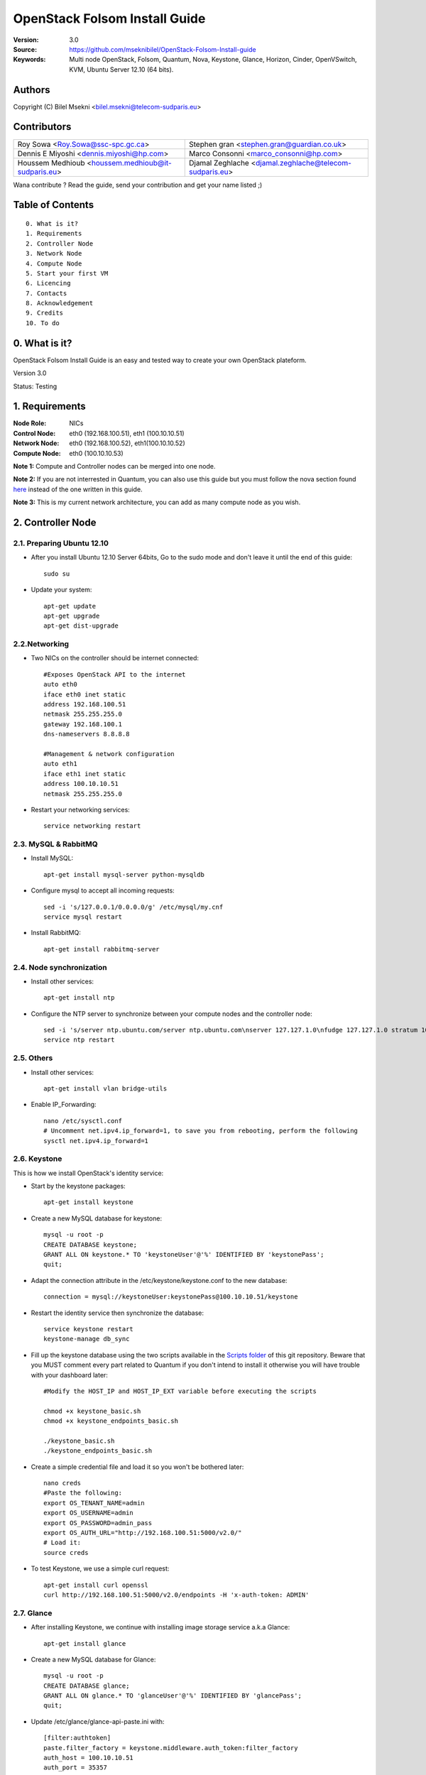 ==========================================================
  OpenStack Folsom Install Guide
==========================================================

:Version: 3.0
:Source: https://github.com/mseknibilel/OpenStack-Folsom-Install-guide
:Keywords: Multi node OpenStack, Folsom, Quantum, Nova, Keystone, Glance, Horizon, Cinder, OpenVSwitch, KVM, Ubuntu Server 12.10 (64 bits).

Authors
==========

Copyright (C) Bilel Msekni <bilel.msekni@telecom-sudparis.eu>

Contributors
==========

=================================================== =======================================================

 Roy Sowa <Roy.Sowa@ssc-spc.gc.ca>                  Stephen gran <stephen.gran@guardian.co.uk> 

 Dennis E Miyoshi <dennis.miyoshi@hp.com>            Marco Consonni <marco_consonni@hp.com>

 Houssem Medhioub <houssem.medhioub@it-sudparis.eu> Djamal Zeghlache <djamal.zeghlache@telecom-sudparis.eu>

=================================================== =======================================================

Wana contribute ? Read the guide, send your contribution and get your name listed ;)

Table of Contents
=================

::

  0. What is it?
  1. Requirements
  2. Controller Node
  3. Network Node
  4. Compute Node
  5. Start your first VM
  6. Licencing
  7. Contacts
  8. Acknowledgement
  9. Credits
  10. To do

0. What is it?
==============

OpenStack Folsom Install Guide is an easy and tested way to create your own OpenStack plateform. 

Version 3.0

Status: Testing


1. Requirements
====================

:Node Role: NICs
:Control Node: eth0 (192.168.100.51), eth1 (100.10.10.51)
:Network Node: eth0 (192.168.100.52), eth1(100.10.10.52)
:Compute Node: eth0 (100.10.10.53)

**Note 1:** Compute and Controller nodes can be merged into one node.

**Note 2:** If you are not interrested in Quantum, you can also use this guide but you must follow the nova section found `here <https://github.com/mseknibilel/OpenStack-Folsom-Install-guide/blob/master/Tricks%26Ideas/install_nova-network.rst>`_ instead of the one written in this guide.

**Note 3:** This is my current network architecture, you can add as many compute node as you wish.

.. image:: http://i.imgur.com/4D51h.jpg

2. Controller Node
===============

2.1. Preparing Ubuntu 12.10
-----------------

* After you install Ubuntu 12.10 Server 64bits, Go to the sudo mode and don't leave it until the end of this guide::

   sudo su

* Update your system::

   apt-get update
   apt-get upgrade
   apt-get dist-upgrade

2.2.Networking
------------
 
* Two NICs on the controller should be internet connected::

   #Exposes OpenStack API to the internet 
   auto eth0
   iface eth0 inet static
   address 192.168.100.51
   netmask 255.255.255.0
   gateway 192.168.100.1
   dns-nameservers 8.8.8.8

   #Management & network configuration
   auto eth1
   iface eth1 inet static
   address 100.10.10.51
   netmask 255.255.255.0

* Restart your networking services::
   
   service networking restart

2.3. MySQL & RabbitMQ
------------

* Install MySQL::

   apt-get install mysql-server python-mysqldb

* Configure mysql to accept all incoming requests::

   sed -i 's/127.0.0.1/0.0.0.0/g' /etc/mysql/my.cnf
   service mysql restart

* Install RabbitMQ::

   apt-get install rabbitmq-server 

2.4. Node synchronization
------------------

* Install other services::

   apt-get install ntp

* Configure the NTP server to synchronize between your compute nodes and the controller node::
   
   sed -i 's/server ntp.ubuntu.com/server ntp.ubuntu.com\nserver 127.127.1.0\nfudge 127.127.1.0 stratum 10/g' /etc/ntp.conf
   service ntp restart  

2.5. Others
-------------------
* Install other services::

   apt-get install vlan bridge-utils

* Enable IP_Forwarding::

   nano /etc/sysctl.conf
   # Uncomment net.ipv4.ip_forward=1, to save you from rebooting, perform the following
   sysctl net.ipv4.ip_forward=1

2.6. Keystone
-------------------

This is how we install OpenStack's identity service:

* Start by the keystone packages::

   apt-get install keystone

* Create a new MySQL database for keystone::

   mysql -u root -p
   CREATE DATABASE keystone;
   GRANT ALL ON keystone.* TO 'keystoneUser'@'%' IDENTIFIED BY 'keystonePass';
   quit;

* Adapt the connection attribute in the /etc/keystone/keystone.conf to the new database::

   connection = mysql://keystoneUser:keystonePass@100.10.10.51/keystone

* Restart the identity service then synchronize the database::

   service keystone restart
   keystone-manage db_sync

* Fill up the keystone database using the two scripts available in the `Scripts folder <https://github.com/mseknibilel/OpenStack-Folsom-Install-guide/tree/master/Keystone_Scripts>`_ of this git repository. Beware that you MUST comment every part related to Quantum if you don't intend to install it otherwise you will have trouble with your dashboard later::

   #Modify the HOST_IP and HOST_IP_EXT variable before executing the scripts

   chmod +x keystone_basic.sh
   chmod +x keystone_endpoints_basic.sh

   ./keystone_basic.sh
   ./keystone_endpoints_basic.sh

* Create a simple credential file and load it so you won't be bothered later::

   nano creds
   #Paste the following:
   export OS_TENANT_NAME=admin
   export OS_USERNAME=admin
   export OS_PASSWORD=admin_pass
   export OS_AUTH_URL="http://192.168.100.51:5000/v2.0/"
   # Load it:
   source creds

* To test Keystone, we use a simple curl request::

   apt-get install curl openssl
   curl http://192.168.100.51:5000/v2.0/endpoints -H 'x-auth-token: ADMIN'

2.7. Glance
-------------------

* After installing Keystone, we continue with installing image storage service a.k.a Glance::

   apt-get install glance

* Create a new MySQL database for Glance::

   mysql -u root -p
   CREATE DATABASE glance;
   GRANT ALL ON glance.* TO 'glanceUser'@'%' IDENTIFIED BY 'glancePass';
   quit;

* Update /etc/glance/glance-api-paste.ini with::

   [filter:authtoken]
   paste.filter_factory = keystone.middleware.auth_token:filter_factory
   auth_host = 100.10.10.51
   auth_port = 35357
   auth_protocol = http
   admin_tenant_name = service
   admin_user = glance
   admin_password = service_pass

* Update the /etc/glance/glance-registry-paste.ini with::

   [filter:authtoken]
   paste.filter_factory = keystone.middleware.auth_token:filter_factory
   auth_host = 100.10.10.51
   auth_port = 35357
   auth_protocol = http
   admin_tenant_name = service
   admin_user = glance
   admin_password = service_pass

* Update /etc/glance/glance-api.conf with::

   sql_connection = mysql://glanceUser:glancePass@100.10.10.51/glance

* And::

   [paste_deploy]
   flavor = keystone

* Update the /etc/glance/glance-registry.conf with::

   sql_connection = mysql://glanceUser:glancePass@100.10.10.51/glance

* And::

   [paste_deploy]
   flavor = keystone

* Restart the glance-api and glance-registry services::

   service glance-api restart; service glance-registry restart

* Synchronize the glance database::

   glance-manage db_sync

* To test Glance's well installation, we upload a new image to the store. Start by downloading the cirros cloud image to your node and then uploading it to Glance::

   mkdir images
   cd images
   wget https://launchpad.net/cirros/trunk/0.3.0/+download/cirros-0.3.0-x86_64-disk.img
   glance image-create --name myFirstImage --is-public true --container-format bare --disk-format qcow2 < cirros-0.3.0-x86_64-disk.img

* Now list the images to see what you have just uploaded::

   glance image-list

2.8. Quantum
-------------------

* Install the Quantum server and the OpenVSwitch package collection::

   apt-get install quantum-server quantum-plugin-openvswitch

* Create a database::

   mysql -u root -p
   CREATE DATABASE quantum;
   GRANT ALL ON quantum.* TO 'quantumUser'@'%' IDENTIFIED BY 'quantumPass';
   quit; 

* Edit the OVS plugin configuration file /etc/quantum/plugins/openvswitch/ovs_quantum_plugin.ini with:: 

   #Under the database section
   [DATABASE]
   sql_connection = mysql://quantumUser:quantumPass@100.10.10.51/quantum

   #Under the OVS section
   [OVS]
   tenant_network_type = gre
   tunnel_id_ranges = 1:1000
   enable_tunneling = True

* Edit /etc/quantum/api-paste.ini ::

   [filter:authtoken]
   paste.filter_factory = keystone.middleware.auth_token:filter_factory
   auth_host = 100.10.10.51
   auth_port = 35357
   auth_protocol = http
   admin_tenant_name = service
   admin_user = quantum
   admin_password = service_pass

* Restart the quantum server::

   service quantum-server restart

2.9. Nova
-------------------

* Start by installing nova components::

   apt-get install -y nova-api nova-cert novnc nova-consoleauth nova-scheduler nova-novncproxy

* Prepare a Mysql database for Nova::

   mysql -u root -p
   CREATE DATABASE nova;
   GRANT ALL ON nova.* TO 'novaUser'@'%' IDENTIFIED BY 'novaPass';
   quit;

* Now modify authtoken section in the /etc/nova/api-paste.ini file to this::

   [filter:authtoken]
   paste.filter_factory = keystone.middleware.auth_token:filter_factory
   auth_host = 100.10.10.51
   auth_port = 35357
   auth_protocol = http
   admin_tenant_name = service
   admin_user = nova
   admin_password = service_pass
   signing_dirname = /tmp/keystone-signing-nova

* Modify the /etc/nova/nova.conf like this::

   [DEFAULT]
   logdir=/var/log/nova
   state_path=/var/lib/nova
   lock_path=/run/lock/nova
   verbose=True
   api_paste_config=/etc/nova/api-paste.ini
   scheduler_driver=nova.scheduler.simple.SimpleScheduler
   s3_host=100.10.10.51
   ec2_host=100.10.10.51
   ec2_dmz_host=100.10.10.51
   rabbit_host=100.10.10.51
   cc_host=100.10.10.51
   dmz_cidr=169.254.169.254/32
   metadata_host=100.10.10.51
   metadata_listen=0.0.0.0
   nova_url=http://100.10.10.51:8774/v1.1/
   sql_connection=mysql://novaUser:novaPass@100.10.10.51/nova
   ec2_url=http://100.10.10.51:8773/services/Cloud 
   root_helper=sudo nova-rootwrap /etc/nova/rootwrap.conf

   # Auth
   use_deprecated_auth=false
   auth_strategy=keystone
   keystone_ec2_url=http://100.10.10.51:5000/v2.0/ec2tokens
   # Imaging service
   glance_api_servers=100.10.10.51:9292
   image_service=nova.image.glance.GlanceImageService

   # Vnc configuration
   novnc_enabled=true
   novncproxy_base_url=http://192.168.100.51:6080/vnc_auto.html
   novncproxy_port=6080
   vncserver_proxyclient_address=192.168.100.51
   vncserver_listen=0.0.0.0 

   # Network settings
   network_api_class=nova.network.quantumv2.api.API
   quantum_url=http://100.10.10.51:9696
   quantum_auth_strategy=keystone
   quantum_admin_tenant_name=service
   quantum_admin_username=quantum
   quantum_admin_password=service_pass
   quantum_admin_auth_url=http://100.10.10.51:35357/v2.0
   libvirt_vif_driver=nova.virt.libvirt.vif.LibvirtHybridOVSBridgeDriver
   linuxnet_interface_driver=nova.network.linux_net.LinuxOVSInterfaceDriver
   firewall_driver=nova.virt.libvirt.firewall.IptablesFirewallDriver

   # Compute #
   compute_driver=libvirt.LibvirtDriver

   # Cinder #
   volume_api_class=nova.volume.cinder.API
   osapi_volume_listen_port=5900

* Synchronize your database::

   nova-manage db sync

* Restart nova-* services::

   cd /etc/init.d/; for i in $( ls nova-* ); do sudo service $i restart; done   

* Check for the smiling faces on nova-* services to confirm your installation::

   nova-manage service list

2.10. Cinder
-------------------

* Install the required packages::

   apt-get install cinder-api cinder-scheduler cinder-volume iscsitarget open-iscsi iscsitarget-dkms

* Configure the iscsi services::

   sed -i 's/false/true/g' /etc/default/iscsitarget

* Restart the services::
   
   service iscsitarget start
   service open-iscsi start

* Prepare a Mysql database for Cinder::

   mysql -u root -p
   CREATE DATABASE cinder;
   GRANT ALL ON cinder.* TO 'cinderUser'@'%' IDENTIFIED BY 'cinderPass';
   quit;

* Configure /etc/cinder/api-paste.ini like the following::

   [filter:authtoken]
   paste.filter_factory = keystone.middleware.auth_token:filter_factory
   service_protocol = http
   service_host = 192.168.100.51
   service_port = 5000
   auth_host = 100.10.10.51
   auth_port = 35357
   auth_protocol = http
   admin_tenant_name = service
   admin_user = cinder
   admin_password = service_pass

* Edit the /etc/cinder/cinder.conf to::

   [DEFAULT]
   rootwrap_config=/etc/cinder/rootwrap.conf
   sql_connection = mysql://cinderUser:cinderPass@100.10.10.51/cinder
   api_paste_confg = /etc/cinder/api-paste.ini
   iscsi_helper=ietadm
   volume_name_template = volume-%s
   volume_group = cinder-volumes
   verbose = True
   auth_strategy = keystone
   #osapi_volume_listen_port=5900

* Then, synchronize your database::

   cinder-manage db sync

* Finally, don't forget to create a volumegroup and name it cinder-volumes::

   dd if=/dev/zero of=cinder-volumes bs=1 count=0 seek=2G
   losetup /dev/loop2 cinder-volumes
   fdisk /dev/loop2
   #Type in the followings:
   n
   p
   1
   ENTER
   ENTER
   t
   8e
   w

* Proceed to create the physical volume then the volume group::

   pvcreate /dev/loop2
   vgcreate cinder-volumes /dev/loop2

**Note:** Beware that this volume group gets lost after a system reboot. (Click `Here <https://github.com/mseknibilel/OpenStack-Folsom-Install-guide/blob/master/Tricks%26Ideas/load_volume_group_after_system_reboot.rst>`_ to know how to load it after a reboot) 

* Restart the cinder services::

   service cinder-volume restart
   service cinder-api restart

2.11. Horizon
-------------------

* To install horizon, proceed like this ::

   apt-get install openstack-dashboard memcached


* If you don't like the OpenStack ubuntu theme, you can disabled it and go back to the default look::

   nano /etc/openstack-dashboard/local_settings.py
   #Comment these lines
   #Enable the Ubuntu theme if it is present.
   #try:
   #    from ubuntu_theme import *
   #except ImportError:
   #    pass

* Reload Apache and memcached::

   service apache2 restart; service memcached restart

You can now access your OpenStack **192.168.100.51/horizon** with credentials **admin:admin_pass**.

**Note:** A reboot might be needed for a successful login

3. Network node
=========================

3.1. Preparing the Node
------------------

* Update your system::

   apt-get update
   apt-get upgrade
   apt-get dist-upgrade

* Install ntp service::

   apt-get install ntp

* Configure the NTP server to follow the controller node::
   
   sed -i 's/server ntp.ubuntu.com/server 100.10.10.51/g' /etc/ntp.conf
   service ntp restart  

* Install other services::

   apt-get install vlan bridge-utils

* Enable IP_Forwarding::

   nano /etc/sysctl.conf
   # Uncomment net.ipv4.ip_forward=1, to save you from rebooting, perform the following
   sysctl net.ipv4.ip_forward=1

3.2.Networking
------------

* Only one NIC needs to be internet connected::
   
   auto eth2
   iface eth2 inet static
   address 192.168.100.52
   netmask 255.255.255.0
   gateway 192.168.100.1
   dns-nameservers 8.8.8.8

   auto eth0
   iface eth0 inet static
   address 100.10.10.52
   netmask 255.255.255.0

3.3. OpenVSwitch
------------------

* Install the openVSwitch::

   apt-get install -y openvswitch-switch openvswitch-datapath-dkms

* Create the bridges::

   #br-int is used for VM integration	
   ovs-vsctl add-br br-int

   #br-ex is used for accessing internet.
   ovs-vsctl add-br br-ex
   ovs-vsctl br-set-external-id br-ex bridge-id br-ex
   ovs-vsctl add-port br-ex eth2

3.4. Quantum
------------------

We need to install the l3 agent, dhcp agent and the openVSwitch plugin agent

* Install quantum DHCP and l3 agents::

   apt-get -y install quantum-dhcp-agent quantum-l3-agent quantum-plugin-openvswitch-agent

* Edit the OVS plugin configuration file /etc/quantum/plugins/openvswitch/ovs_quantum_plugin.ini with:: 

   #Under the database section
   [DATABASE]
   sql_connection = mysql://quantumUser:quantumPass@100.10.10.51/quantum

   #Under the OVS section
   [OVS]
   tenant_network_type = gre
   tunnel_id_ranges = 1:1000
   integration_bridge = br-int
   tunnel_bridge = br-tun
   local_ip = 100.10.10.52
   enable_tunneling = True

* In addition, update the /etc/quantum/l3_agent.ini::

   auth_url = http://100.10.10.51:35357/v2.0
   auth_region = RegionOne
   admin_tenant_name = service
   admin_user = quantum
   admin_password = service_pass
   metadata_ip = 192.168.100.51
   metadata_port = 8775
   use_namespaces = False

* Edit /etc/quantum/dhcp_agent.ini::

   use_namespaces = False

* Make sure that your rabbitMQ IP in /etc/quantum/quantum.conf is set to the controller node::
   
   rabbit_host = 100.10.10.51

* To get the l3_agent to function properly, you need to undergo a special operation described `here <https://github.com/mseknibilel/OpenStack-Folsom-Install-guide/blob/stable/GRE/Tricks%26Ideas/modify_iptables_manager.rst>`_. 

* Restart all the services::

   service quantum-dhcp-agent restart
   service quantum-l3-agent restart
   service quantum-plugin-openvswitch-agent restart

4. Compute Node
=========================

4.1. Preparing the Node
------------------

* Update your system::

   apt-get update
   apt-get upgrade
   apt-get dist-upgrade

* Install ntp service::

   apt-get install ntp

* Configure the NTP server to follow the controller node::
   
   sed -i 's/server ntp.ubuntu.com/server 100.10.10.51/g' /etc/ntp.conf
   service ntp restart  

* Install other services::

   apt-get install vlan bridge-utils

* Enable IP_Forwarding::

   nano /etc/sysctl.conf
   # Uncomment net.ipv4.ip_forward=1, to save you from rebooting, perform the following
   sysctl net.ipv4.ip_forward=1

4.2.Networking
------------

* Perform the following::
   
   # OpenStack management
   auto eth0
   iface eth0 inet static
   address 100.10.10.53
   netmask 255.255.255.0

4.3 KVM
------------------

* make sure that your hardware enables virtualization::

   apt-get install cpu-checker
   kvm-ok

* Normally you would get a good response. Now, move to install kvm and configure it::

   apt-get install -y kvm libvirt-bin pm-utils

* Edit the cgroup_device_acl array in the /etc/libvirt/qemu.conf file to::

   cgroup_device_acl = [
   "/dev/null", "/dev/full", "/dev/zero",
   "/dev/random", "/dev/urandom",
   "/dev/ptmx", "/dev/kvm", "/dev/kqemu",
   "/dev/rtc", "/dev/hpet","/dev/net/tun"
   ]

* Delete default virtual bridge ::

   virsh net-destroy default
   virsh net-undefine default

* Enable live migration by updating /etc/libvirt/libvirtd.conf file::

   listen_tls = 0
   listen_tcp = 1
   auth_tcp = "none"

* Edit libvirtd_opts variable in /etc/init/libvirt-bin.conf file::

   env libvirtd_opts="-d -l"

* Edit /etc/default/libvirt-bin file ::

   libvirtd_opts="-d -l"

* Restart the libvirt service to load the new values::

   service libvirt-bin restart

4.4. OpenVSwitch
------------------

* Install the openVSwitch::

   apt-get install -y openvswitch-switch openvswitch-datapath-dkms

* Create the bridges::

   #br-int will be used for VM integration	
   ovs-vsctl add-br br-int

4.5. Quantum
------------------

* Install the Quantum openvswitch agent::

   apt-get -y install quantum-plugin-openvswitch-agent

* Edit the OVS plugin configuration file /etc/quantum/plugins/openvswitch/ovs_quantum_plugin.ini with:: 

   #Under the database section
   [DATABASE]
   sql_connection = mysql://quantumUser:quantumPass@100.10.10.51/quantum

   #Under the OVS section
   [OVS]
   tenant_network_type = gre
   tunnel_id_ranges = 1:1000
   integration_bridge = br-int
   tunnel_bridge = br-tun
   local_ip = 100.10.10.53
   enable_tunneling = True

* Make sure that your rabbitMQ IP in /etc/quantum/quantum.conf is set to the controller node::
   
   rabbit_host = 100.10.10.51

* Restart all the services::

   service quantum-plugin-openvswitch-agent restart

4.6. Nova
------------------

* Install nova's required components for the compute node::

   apt-get install nova-compute-kvm

* Now modify authtoken section in the /etc/nova/api-paste.ini file to this::

   [filter:authtoken]
   paste.filter_factory = keystone.middleware.auth_token:filter_factory
   auth_host = 100.10.10.51
   auth_port = 35357
   auth_protocol = http
   admin_tenant_name = service
   admin_user = nova
   admin_password = service_pass
   signing_dirname = /tmp/keystone-signing-nova

* Edit /etc/nova/nova-compute.conf file ::
   
   [DEFAULT]
   libvirt_type=kvm
   libvirt_ovs_bridge=br-int
   libvirt_vif_type=ethernet
   libvirt_vif_driver=nova.virt.libvirt.vif.LibvirtHybridOVSBridgeDriver
   libvirt_use_virtio_for_bridges=True

* Modify the /etc/nova/nova.conf like this::

   [DEFAULT]
   logdir=/var/log/nova
   state_path=/var/lib/nova
   lock_path=/run/lock/nova
   verbose=True
   api_paste_config=/etc/nova/api-paste.ini
   scheduler_driver=nova.scheduler.simple.SimpleScheduler
   s3_host=100.10.10.51
   ec2_host=100.10.10.51
   ec2_dmz_host=100.10.10.51
   rabbit_host=100.10.10.51
   cc_host=100.10.10.51
   dmz_cidr=169.254.169.254/32
   metadata_host=100.10.10.51
   metadata_listen=0.0.0.0
   nova_url=http://100.10.10.51:8774/v1.1/
   sql_connection=mysql://novaUser:novaPass@100.10.10.51/nova
   ec2_url=http://100.10.10.51:8773/services/Cloud 
   root_helper=sudo nova-rootwrap /etc/nova/rootwrap.conf

   # Auth
   use_deprecated_auth=false
   auth_strategy=keystone
   keystone_ec2_url=http://100.10.10.51:5000/v2.0/ec2tokens
   # Imaging service
   glance_api_servers=100.10.10.51:9292
   image_service=nova.image.glance.GlanceImageService

   # Vnc configuration
   novnc_enabled=true
   novncproxy_base_url=http://192.168.100.51:6080/vnc_auto.html
   novncproxy_port=6080
   vncserver_proxyclient_address=100.10.10.53
   vncserver_listen=0.0.0.0 

   # Network settings
   network_api_class=nova.network.quantumv2.api.API
   quantum_url=http://100.10.10.51:9696
   quantum_auth_strategy=keystone
   quantum_admin_tenant_name=service
   quantum_admin_username=quantum
   quantum_admin_password=service_pass
   quantum_admin_auth_url=http://100.10.10.51:35357/v2.0
   libvirt_vif_driver=nova.virt.libvirt.vif.LibvirtHybridOVSBridgeDriver
   linuxnet_interface_driver=nova.network.linux_net.LinuxOVSInterfaceDriver
   firewall_driver=nova.virt.libvirt.firewall.IptablesFirewallDriver

   # Compute #
   compute_driver=libvirt.LibvirtDriver

   # Cinder #
   volume_api_class=nova.volume.cinder.API
   osapi_volume_listen_port=5900

* Restart nova-* services::

   cd /etc/init.d/; for i in $( ls nova-* ); do sudo service $i restart; done   

* Check for the smiling faces on nova-* services to confirm your installation::

   nova-manage service list

5. Your First VM
============

To start your first VM, we first need to create a new tenant, user, internal and external network. SSH to your controller node and perform the following.

* Create a new tenant ::

   keystone tenant-create --name project_one

* Create a new user and assign the member role to it in the new tenant (keystone role-list to get the appropriate id)::

   keystone user-create --name=user_one --pass=user_one --tenant-id $put_id_of_project_one --email=user_one@domain.com
   keystone user-role-add --tenant-id $put_id_of_project_one  --user-id $put_id_of_user_one --role-id $put_id_of_member_role

* Create a new network for the tenant::

   quantum net-create --tenant-id $put_id_of_project_one net_proj_one 

* Create a new subnet inside the new tenant network::

   quantum subnet-create --tenant-id $put_id_of_project_one net_proj_one 50.50.1.0/24

* Create a router for the new tenant::

   quantum router-create --tenant-id $put_id_of_project_one router_proj_one

* Add the router to the subnet::

   quantum router-interface-add $put_router_proj_one_id_here $put_subnet_id_here

You can now start creating VMs but they will not be accessible from the internet. If you like them to be so, perform the following:

* Create your external network with the tenant id belonging to the service tenant (keystone tenant-list to get the appropriate id) ::

   quantum net-create --tenant-id $put_id_of_service_tenant ext_net --router:external=True

* Go back to the /etc/quantum/l3_agent.ini file and edit it::

   gateway_external_net_id = $id_of_ext_net
   router_id = $your_router_id

* Restart l3-agent::

   service quantum-l3-agent restart

* Create a subnet containing your floating IPs::

   quantum subnet-create --tenant-id $put_id_of_service_tenant --allocation-pool start=192.168.100.102,end=192.168.100.126 --gateway 192.168.100.1 ext_net 192.168.100.100/24 --enable_dhcp=False

* Set the router for the external network::

   quantum router-gateway-set $put_router_proj_one_id_here $put_id_of_ext_net_here

VMs gain access to the metadata server locally present in the controller node via the external network. To create that necessary connection perform the following:

* Get the IP address of router proj one::

   quantum port-list -- --device_id <router_proj_one_id> --device_owner network:router_gateway

* Add the following route on controller node only::

   route add -net 50.50.1.0/24 gw $router_proj_one_IP

Unfortunatly, you can't use the dashboard to assign floating IPs to VMs so you need to get your hands a bit dirty to give your VM a public IP.

* Start by allocating a floating ip to the project one tenant::

   quantum floatingip-create --tenant-id $put_id_of_project_one ext_net

* pick the id of the port corresponding to your VM::

   quantum port-list

* Associate the floating IP to your VM::

   quantum floatingip-associate $put_id_floating_ip $put_id_vm_port

**This is it !**, You can now ping you VM and start administrating you OpenStack !

I Hope you enjoyed this guide, please if you have any feedbacks, don't hesitate.

6. Licensing
============

OpenStack Folsom Install Guide by Bilel Msekni is licensed under a Creative Commons Attribution 3.0 Unported License.

.. image:: http://i.imgur.com/4XWrp.png
To view a copy of this license, visit [ http://creativecommons.org/licenses/by/3.0/deed.en_US ].

7. Contacts
===========

Bilel Msekni: bilel.msekni@telecom-sudparis.eu

8. Acknowledgment
=================

This work has been supported by:

* CompatibleOne Project (French FUI project) [http://compatibleone.org/]
* Easi-Clouds (ITEA2 project) [http://easi-clouds.eu/]

9. Credits
=================

This work has been based on:

* Emilien Macchi's Folsom guide [https://github.com/EmilienM/openstack-folsom-guide]
* OpenStack Documentation [http://docs.openstack.org/trunk/openstack-compute/install/apt/content/]
* OpenStack Quantum Install [http://docs.openstack.org/trunk/openstack-network/admin/content/ch_install.html]

10. To do
=======

This guide is just a startup. Your suggestions are always welcomed.

Some of this guide's needs might be:

* Define more Quantum configurations to cover all usecases possible see `here <http://docs.openstack.org/trunk/openstack-network/admin/content/use_cases.html>`_. 



* Define more Quantum configurations to cover all usecases possible see `here <http://docs.openstack.org/trunk/openstack-network/admin/content/use_cases.html>`_. 




